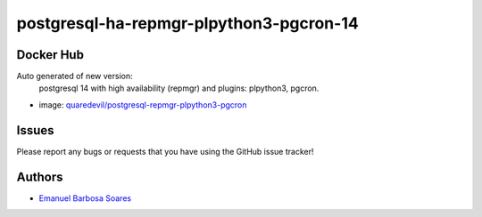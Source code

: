 .. |RepositoryName| replace:: postgresql-ha-repmgr-plpython3-pgcron-14

===============
|RepositoryName|
===============

Docker Hub
=============

Auto generated of new version:
    postgresql 14 with high availability (repmgr) and plugins: plpython3, pgcron.

* image: `quaredevil/postgresql-repmgr-plpython3-pgcron`_


.. Links
.. _`quaredevil/postgresql-repmgr-plpython3-pgcron`: https://hub.docker.com/r/quaredevil/postgresql-repmgr-plpython3-pgcron


Issues
======

Please report any bugs or requests that you have using the GitHub issue tracker!



Authors
=======

* `Emanuel Barbosa Soares`_

.. _`Emanuel Barbosa Soares`: https://github.com/quaredevil/

